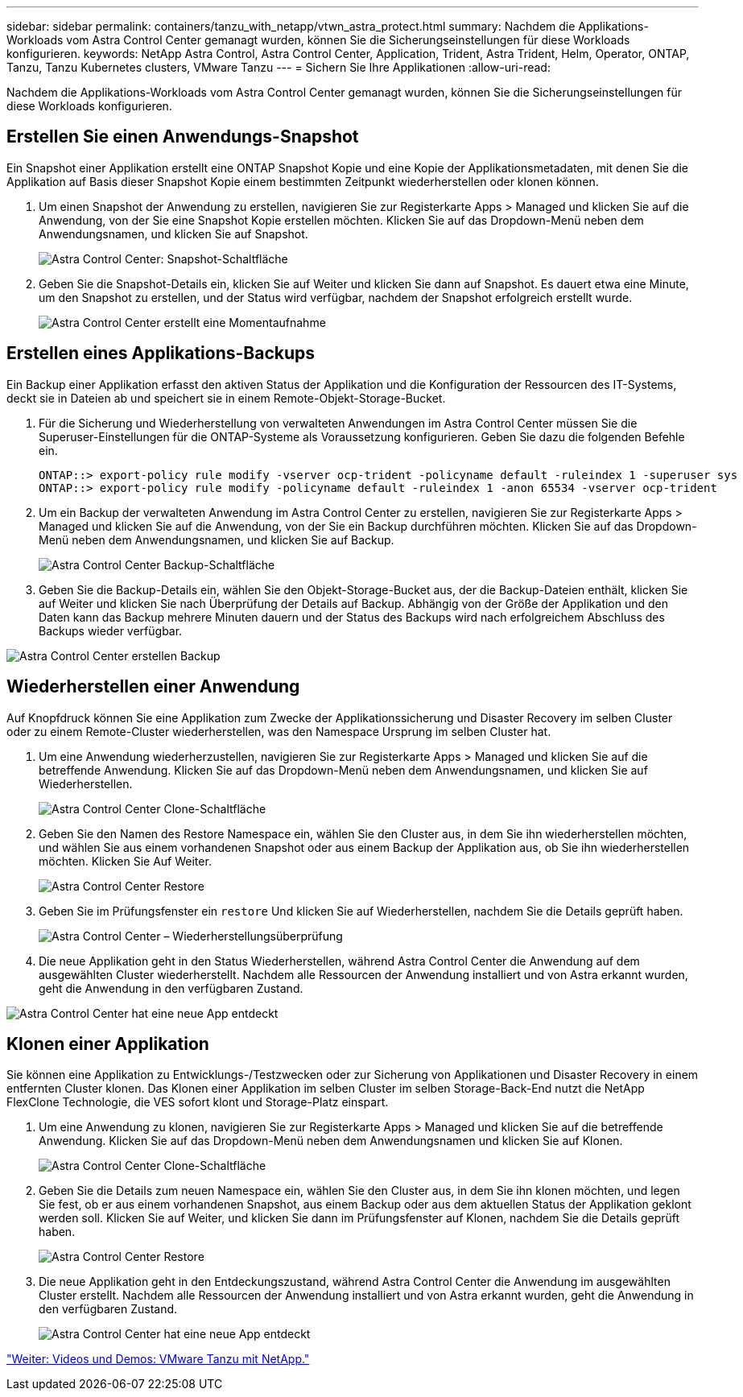 ---
sidebar: sidebar 
permalink: containers/tanzu_with_netapp/vtwn_astra_protect.html 
summary: Nachdem die Applikations-Workloads vom Astra Control Center gemanagt wurden, können Sie die Sicherungseinstellungen für diese Workloads konfigurieren. 
keywords: NetApp Astra Control, Astra Control Center, Application, Trident, Astra Trident, Helm, Operator, ONTAP, Tanzu, Tanzu Kubernetes clusters, VMware Tanzu 
---
= Sichern Sie Ihre Applikationen
:allow-uri-read: 


Nachdem die Applikations-Workloads vom Astra Control Center gemanagt wurden, können Sie die Sicherungseinstellungen für diese Workloads konfigurieren.



== Erstellen Sie einen Anwendungs-Snapshot

Ein Snapshot einer Applikation erstellt eine ONTAP Snapshot Kopie und eine Kopie der Applikationsmetadaten, mit denen Sie die Applikation auf Basis dieser Snapshot Kopie einem bestimmten Zeitpunkt wiederherstellen oder klonen können.

. Um einen Snapshot der Anwendung zu erstellen, navigieren Sie zur Registerkarte Apps > Managed und klicken Sie auf die Anwendung, von der Sie eine Snapshot Kopie erstellen möchten. Klicken Sie auf das Dropdown-Menü neben dem Anwendungsnamen, und klicken Sie auf Snapshot.
+
image::vtwn_image18.jpg[Astra Control Center: Snapshot-Schaltfläche]

. Geben Sie die Snapshot-Details ein, klicken Sie auf Weiter und klicken Sie dann auf Snapshot. Es dauert etwa eine Minute, um den Snapshot zu erstellen, und der Status wird verfügbar, nachdem der Snapshot erfolgreich erstellt wurde.
+
image::vtwn_image19.jpg[Astra Control Center erstellt eine Momentaufnahme]





== Erstellen eines Applikations-Backups

Ein Backup einer Applikation erfasst den aktiven Status der Applikation und die Konfiguration der Ressourcen des IT-Systems, deckt sie in Dateien ab und speichert sie in einem Remote-Objekt-Storage-Bucket.

. Für die Sicherung und Wiederherstellung von verwalteten Anwendungen im Astra Control Center müssen Sie die Superuser-Einstellungen für die ONTAP-Systeme als Voraussetzung konfigurieren. Geben Sie dazu die folgenden Befehle ein.
+
[listing]
----
ONTAP::> export-policy rule modify -vserver ocp-trident -policyname default -ruleindex 1 -superuser sys
ONTAP::> export-policy rule modify -policyname default -ruleindex 1 -anon 65534 -vserver ocp-trident
----
. Um ein Backup der verwalteten Anwendung im Astra Control Center zu erstellen, navigieren Sie zur Registerkarte Apps > Managed und klicken Sie auf die Anwendung, von der Sie ein Backup durchführen möchten. Klicken Sie auf das Dropdown-Menü neben dem Anwendungsnamen, und klicken Sie auf Backup.
+
image::vtwn_image18.jpg[Astra Control Center Backup-Schaltfläche]

. Geben Sie die Backup-Details ein, wählen Sie den Objekt-Storage-Bucket aus, der die Backup-Dateien enthält, klicken Sie auf Weiter und klicken Sie nach Überprüfung der Details auf Backup. Abhängig von der Größe der Applikation und den Daten kann das Backup mehrere Minuten dauern und der Status des Backups wird nach erfolgreichem Abschluss des Backups wieder verfügbar.


image::vtwn_image20.jpg[Astra Control Center erstellen Backup]



== Wiederherstellen einer Anwendung

Auf Knopfdruck können Sie eine Applikation zum Zwecke der Applikationssicherung und Disaster Recovery im selben Cluster oder zu einem Remote-Cluster wiederherstellen, was den Namespace Ursprung im selben Cluster hat.

. Um eine Anwendung wiederherzustellen, navigieren Sie zur Registerkarte Apps > Managed und klicken Sie auf die betreffende Anwendung. Klicken Sie auf das Dropdown-Menü neben dem Anwendungsnamen, und klicken Sie auf Wiederherstellen.
+
image::vtwn_image18.jpg[Astra Control Center Clone-Schaltfläche]

. Geben Sie den Namen des Restore Namespace ein, wählen Sie den Cluster aus, in dem Sie ihn wiederherstellen möchten, und wählen Sie aus einem vorhandenen Snapshot oder aus einem Backup der Applikation aus, ob Sie ihn wiederherstellen möchten. Klicken Sie Auf Weiter.
+
image::vtwn_image21.jpg[Astra Control Center Restore]

. Geben Sie im Prüfungsfenster ein `restore` Und klicken Sie auf Wiederherstellen, nachdem Sie die Details geprüft haben.
+
image::vtwn_image22.jpg[Astra Control Center – Wiederherstellungsüberprüfung]

. Die neue Applikation geht in den Status Wiederherstellen, während Astra Control Center die Anwendung auf dem ausgewählten Cluster wiederherstellt. Nachdem alle Ressourcen der Anwendung installiert und von Astra erkannt wurden, geht die Anwendung in den verfügbaren Zustand.


image::vtwn_image17.jpg[Astra Control Center hat eine neue App entdeckt]



== Klonen einer Applikation

Sie können eine Applikation zu Entwicklungs-/Testzwecken oder zur Sicherung von Applikationen und Disaster Recovery in einem entfernten Cluster klonen. Das Klonen einer Applikation im selben Cluster im selben Storage-Back-End nutzt die NetApp FlexClone Technologie, die VES sofort klont und Storage-Platz einspart.

. Um eine Anwendung zu klonen, navigieren Sie zur Registerkarte Apps > Managed und klicken Sie auf die betreffende Anwendung. Klicken Sie auf das Dropdown-Menü neben dem Anwendungsnamen und klicken Sie auf Klonen.
+
image::vtwn_image18.jpg[Astra Control Center Clone-Schaltfläche]

. Geben Sie die Details zum neuen Namespace ein, wählen Sie den Cluster aus, in dem Sie ihn klonen möchten, und legen Sie fest, ob er aus einem vorhandenen Snapshot, aus einem Backup oder aus dem aktuellen Status der Applikation geklont werden soll. Klicken Sie auf Weiter, und klicken Sie dann im Prüfungsfenster auf Klonen, nachdem Sie die Details geprüft haben.
+
image:vtwn_image23.jpg["Astra Control Center Restore"]

. Die neue Applikation geht in den Entdeckungszustand, während Astra Control Center die Anwendung im ausgewählten Cluster erstellt. Nachdem alle Ressourcen der Anwendung installiert und von Astra erkannt wurden, geht die Anwendung in den verfügbaren Zustand.
+
image:vtwn_image24.jpg["Astra Control Center hat eine neue App entdeckt"]



link:vtwn_videos_and_demos.html["Weiter: Videos und Demos: VMware Tanzu mit NetApp."]
